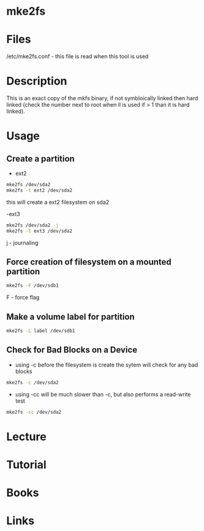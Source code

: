 #+TAGS: mke2fs partition_creatation device_formatting partition_formatting


* mke2fs
* Files
/etc/mke2fs.conf - this file is read when this tool is used
* Description
This is an exact copy of the mkfs binary, if not symbloically linked then hard linked (check the number next to root when ll is used if > 1 than it is hard linked).

* Usage
** Create a partition
- ext2
#+BEGIN_SRC sh
mke2fs /dev/sda2
mke2fs -t ext2 /dev/sda2
#+END_SRC
this will create a ext2 filesystem on sda2

-ext3
#+BEGIN_SRC sh
mke2fs /dev/sda2 -j
mke2fs -t ext3 /dev/sda2
#+END_SRC
j - journaling

** Force creation of filesystem on a mounted partition
#+BEGIN_SRC sh
mke2fs -F /dev/sdb1
#+END_SRC
F - force flag

** Make a volume label for partition
#+BEGIN_SRC sh
mke2fs -L label /dev/sdb1
#+END_SRC

** Check for Bad Blocks on a Device
- using -c before the filesystem is create the sytem will check for any bad blocks
#+BEGIN_SRC sh
mke2fs -c /dev/sda2
#+END_SRC

- using -cc will be much slower than -c, but also performs a read-write test
#+BEGIN_SRC sh
mke2fs -cc /dev/sda2
#+END_SRC

* Lecture
* Tutorial
* Books
* Links
